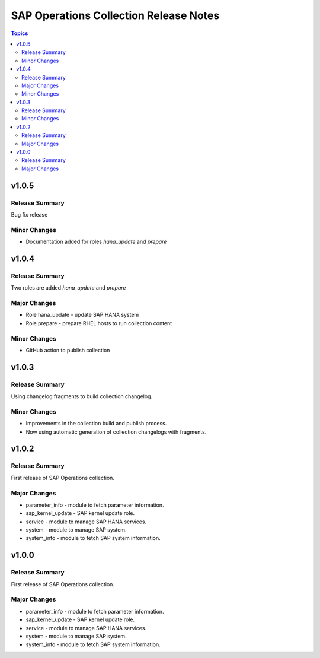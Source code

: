 =======================================
SAP Operations Collection Release Notes
=======================================

.. contents:: Topics


v1.0.5
======

Release Summary
---------------

Bug fix release

Minor Changes
-------------

- Documentation added for roles `hana_update` and `prepare`

v1.0.4
======

Release Summary
---------------

Two roles are added `hana_update` and `prepare`


Major Changes
-------------

- Role hana_update - update SAP HANA system
- Role prepare - prepare RHEL hosts to run collection content

Minor Changes
-------------

- GitHub action to publish collection

v1.0.3
======

Release Summary
---------------

Using changelog fragments to build collection changelog.


Minor Changes
-------------

- Improvements in the collection build and publish process.
- Now using automatic generation of collection changelogs with fragments.

v1.0.2
======

Release Summary
---------------

First release of SAP Operations collection.


Major Changes
-------------

- parameter_info - module to fetch parameter information.
- sap_kernel_update - SAP kernel update role.
- service - module to manage SAP HANA services.
- system  - module to manage SAP system.
- system_info - module to fetch SAP system information.

v1.0.0
======

Release Summary
---------------

First release of SAP Operations collection.


Major Changes
-------------

- parameter_info - module to fetch parameter information.
- sap_kernel_update - SAP kernel update role.
- service - module to manage SAP HANA services.
- system  - module to manage SAP system.
- system_info - module to fetch SAP system information.
